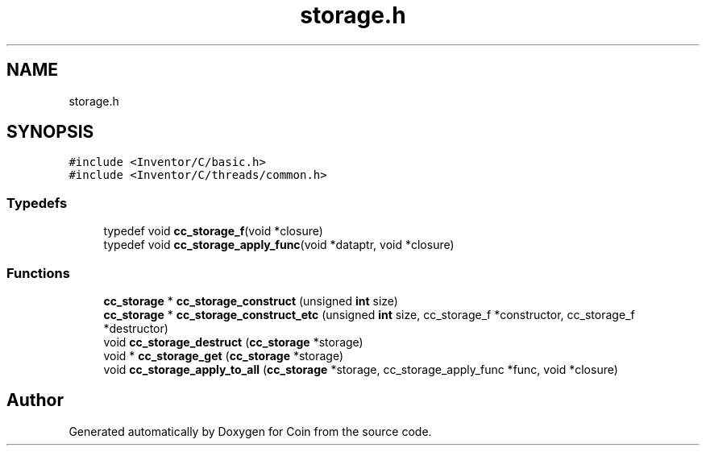 .TH "storage.h" 3 "Sun May 28 2017" "Version 4.0.0a" "Coin" \" -*- nroff -*-
.ad l
.nh
.SH NAME
storage.h
.SH SYNOPSIS
.br
.PP
\fC#include <Inventor/C/basic\&.h>\fP
.br
\fC#include <Inventor/C/threads/common\&.h>\fP
.br

.SS "Typedefs"

.in +1c
.ti -1c
.RI "typedef void \fBcc_storage_f\fP(void *closure)"
.br
.ti -1c
.RI "typedef void \fBcc_storage_apply_func\fP(void *dataptr, void *closure)"
.br
.in -1c
.SS "Functions"

.in +1c
.ti -1c
.RI "\fBcc_storage\fP * \fBcc_storage_construct\fP (unsigned \fBint\fP size)"
.br
.ti -1c
.RI "\fBcc_storage\fP * \fBcc_storage_construct_etc\fP (unsigned \fBint\fP size, cc_storage_f *constructor, cc_storage_f *destructor)"
.br
.ti -1c
.RI "void \fBcc_storage_destruct\fP (\fBcc_storage\fP *storage)"
.br
.ti -1c
.RI "void * \fBcc_storage_get\fP (\fBcc_storage\fP *storage)"
.br
.ti -1c
.RI "void \fBcc_storage_apply_to_all\fP (\fBcc_storage\fP *storage, cc_storage_apply_func *func, void *closure)"
.br
.in -1c
.SH "Author"
.PP 
Generated automatically by Doxygen for Coin from the source code\&.
